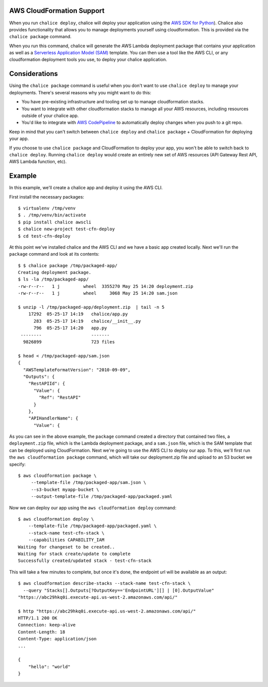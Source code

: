 AWS CloudFormation Support
==========================

When you run ``chalice deploy``, chalice will deploy your application using the
`AWS SDK for Python <http://boto3.readthedocs.io/en/docs/>`__).  Chalice also
provides functionality that allows you to manage deployments yourself using
cloudformation.  This is provided via the ``chalice package`` command.

When you run this command, chalice will generate the AWS Lambda deployment
package that contains your application as well as a `Serverless Application
Model (SAM) <https://github.com/awslabs/serverless-application-model>`__
template.  You can then use a tool like the AWS CLI, or any cloudformation
deployment tools you use, to deploy your chalice application.

Considerations
==============

Using the ``chalice package`` command is useful when you don't want to
use ``chalice deploy`` to manage your deployments.  There's several reasons
why you might want to do this:

* You have pre-existing infrastructure and tooling set up to manage
  cloudformation stacks.
* You want to integrate with other cloudformation stacks to manage
  all your AWS resources, including resources outside of your chalice
  app.
* You'd like to integrate with `AWS CodePipeline
  <https://aws.amazon.com/codepipeline/>`__ to automatically deploy
  changes when you push to a git repo.

Keep in mind that you can't switch between ``chalice deploy`` and
``chalice package`` + CloudFormation for deploying your app.

If you choose to use ``chalice package`` and CloudFormation to deploy
your app, you won't be able to switch back to ``chalice deploy``.
Running ``chalice deploy`` would create an entirely new set of AWS
resources (API Gateway Rest API, AWS Lambda function, etc).

Example
=======

In this example, we'll create a chalice app and deploy it using
the AWS CLI.

First install the necessary packages::

    $ virtualenv /tmp/venv
    $ . /tmp/venv/bin/activate
    $ pip install chalice awscli
    $ chalice new-project test-cfn-deploy
    $ cd test-cfn-deploy

At this point we've installed chalice and the AWS CLI and we have
a basic app created locally.  Next we'll run the ``package`` command
and look at its contents::

    $ $ chalice package /tmp/packaged-app/
    Creating deployment package.
    $ ls -la /tmp/packaged-app/
    -rw-r--r--   1 j         wheel  3355270 May 25 14:20 deployment.zip
    -rw-r--r--   1 j         wheel     3068 May 25 14:20 sam.json

    $ unzip -l /tmp/packaged-app/deployment.zip  | tail -n 5
        17292  05-25-17 14:19   chalice/app.py
          283  05-25-17 14:19   chalice/__init__.py
          796  05-25-17 14:20   app.py
     --------                   -------
      9826899                   723 files

    $ head < /tmp/packaged-app/sam.json
    {
      "AWSTemplateFormatVersion": "2010-09-09",
      "Outputs": {
        "RestAPIId": {
          "Value": {
            "Ref": "RestAPI"
          }
        },
        "APIHandlerName": {
          "Value": {

As you can see in the above example, the ``package`` command created a
directory that contained two files, a ``deployment.zip`` file, which is the
Lambda deployment package, and a ``sam.json`` file, which is the SAM template
that can be deployed using CloudFormation.  Next we're going to use the AWS CLI
to deploy our app.  To this, we'll first run the ``aws cloudformation package``
command, which will take our deployment.zip file and upload to an S3 bucket
we specify::

    $ aws cloudformation package \
         --template-file /tmp/packaged-app/sam.json \
         --s3-bucket myapp-bucket \
         --output-template-file /tmp/packaged-app/packaged.yaml

Now we can deploy our app using the ``aws cloudformation deploy`` command::

    $ aws cloudformation deploy \
        --template-file /tmp/packaged-app/packaged.yaml \
        --stack-name test-cfn-stack \
        --capabilities CAPABILITY_IAM
    Waiting for changeset to be created..
    Waiting for stack create/update to complete
    Successfully created/updated stack - test-cfn-stack

This will take a few minutes to complete, but once it's done, the endpoint url
will be available as an output::

    $ aws cloudformation describe-stacks --stack-name test-cfn-stack \
      --query "Stacks[].Outputs[?OutputKey=='EndpointURL'][] | [0].OutputValue"
    "https://abc29hkq0i.execute-api.us-west-2.amazonaws.com/api/"

    $ http "https://abc29hkq0i.execute-api.us-west-2.amazonaws.com/api/"
    HTTP/1.1 200 OK
    Connection: keep-alive
    Content-Length: 18
    Content-Type: application/json
    ...

    {
        "hello": "world"
    }


